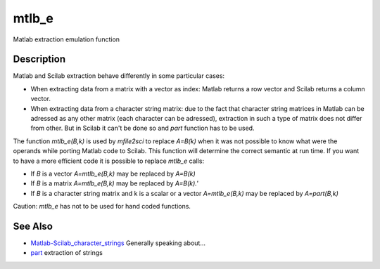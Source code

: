 


mtlb_e
======

Matlab extraction emulation function



Description
~~~~~~~~~~~

Matlab and Scilab extraction behave differently in some particular
cases:


+ When extracting data from a matrix with a vector as index: Matlab
  returns a row vector and Scilab returns a column vector.
+ When extracting data from a character string matrix: due to the fact
  that character string matrices in Matlab can be adressed as any other
  matrix (each character can be adressed), extraction in such a type of
  matrix does not differ from other. But in Scilab it can't be done so
  and `part` function has to be used.


The function `mtlb_e(B,k)` is used by `mfile2sci` to replace `A=B(k)`
when it was not possible to know what were the operands while porting
Matlab code to Scilab. This function will determine the correct
semantic at run time. If you want to have a more efficient code it is
possible to replace `mtlb_e` calls:


+ If `B` is a vector `A=mtlb_e(B,k)` may be replaced by `A=B(k)`
+ If `B` is a matrix `A=mtlb_e(B,k)` may be replaced by `A=B(k).'`
+ If `B` is a character string matrix and k is a scalar or a vector
  `A=mtlb_e(B,k)` may be replaced by `A=part(B,k)`


Caution: `mtlb_e` has not to be used for hand coded functions.



See Also
~~~~~~~~


+ `Matlab-Scilab_character_strings`_ Generally speaking about...
+ `part`_ extraction of strings


.. _part: part.html
.. _Matlab-Scilab_character_strings: MatlabScilab_character_strings.html


